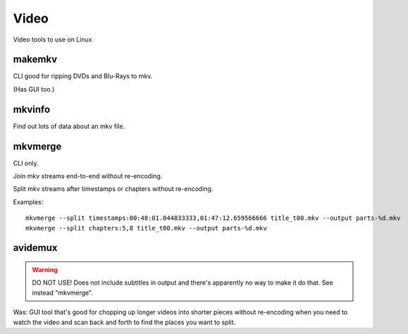 Video
=====

Video tools to use on Linux

makemkv
-------

CLI good for ripping DVDs and Blu-Rays to mkv.

(Has GUI too.)

mkvinfo
-------

Find out lots of data about an mkv file.

mkvmerge
--------

CLI only.

Join mkv streams end-to-end without re-encoding.

Split mkv streams after timestamps or chapters without re-encoding.

Examples::

    mkvmerge --split timestamps:00:48:01.044833333,01:47:12.659566666 title_t00.mkv --output parts-%d.mkv
    mkvmerge --split chapters:5,8 title_t00.mkv --output parts-%d.mkv

avidemux
--------

.. warning:: DO NOT USE! Does not include subtitles in output and there's apparently no way to make it do that.  See instead "mkvmerge".

Was: GUI tool that's good for chopping up longer videos into shorter pieces without re-encoding
when you need to watch the video and scan back and forth to find the places you want to
split.
